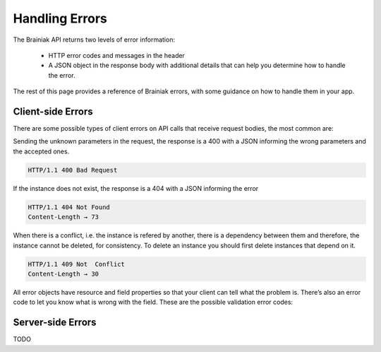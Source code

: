 Handling Errors
===============

The Brainiak API returns two levels of error information:

 - HTTP error codes and messages in the header

 - A JSON object in the response body with additional details that can help you determine how to handle the error.

The rest of this page provides a reference of Brainiak errors, with some guidance on how to handle them in your app.


Client-side Errors
------------------

There are some possible types of client errors on API calls that receive request bodies, the most common are:

Sending the unknown parameters in the request, the response is a 400 with a JSON informing the wrong parameters and the accepted ones.

.. code-block:: bash

 HTTP/1.1 400 Bad Request

.. include :: instance/examples/get_instance_400.rst


If the instance does not exist, the response is a 404 with a JSON informing the error

.. code-block:: bash

  HTTP/1.1 404 Not Found
  Content-Length → 73

.. include :: instance/examples/list_instance_404.rst


When there is a conflict, i.e. the instance is refered by another, there is a dependency between them and therefore, the instance cannot be deleted, for consistency. To delete an instance you should first delete instances that depend on it.

.. code-block:: bash

  HTTP/1.1 409 Not  Conflict
  Content-Length → 30

.. include :: instance/examples/delete_instance_409.rst

All error objects have resource and field properties so that your client can tell what the problem is. There’s also an error code to let you know what is wrong with the field. These are the possible validation error codes:


Server-side Errors
------------------

TODO
